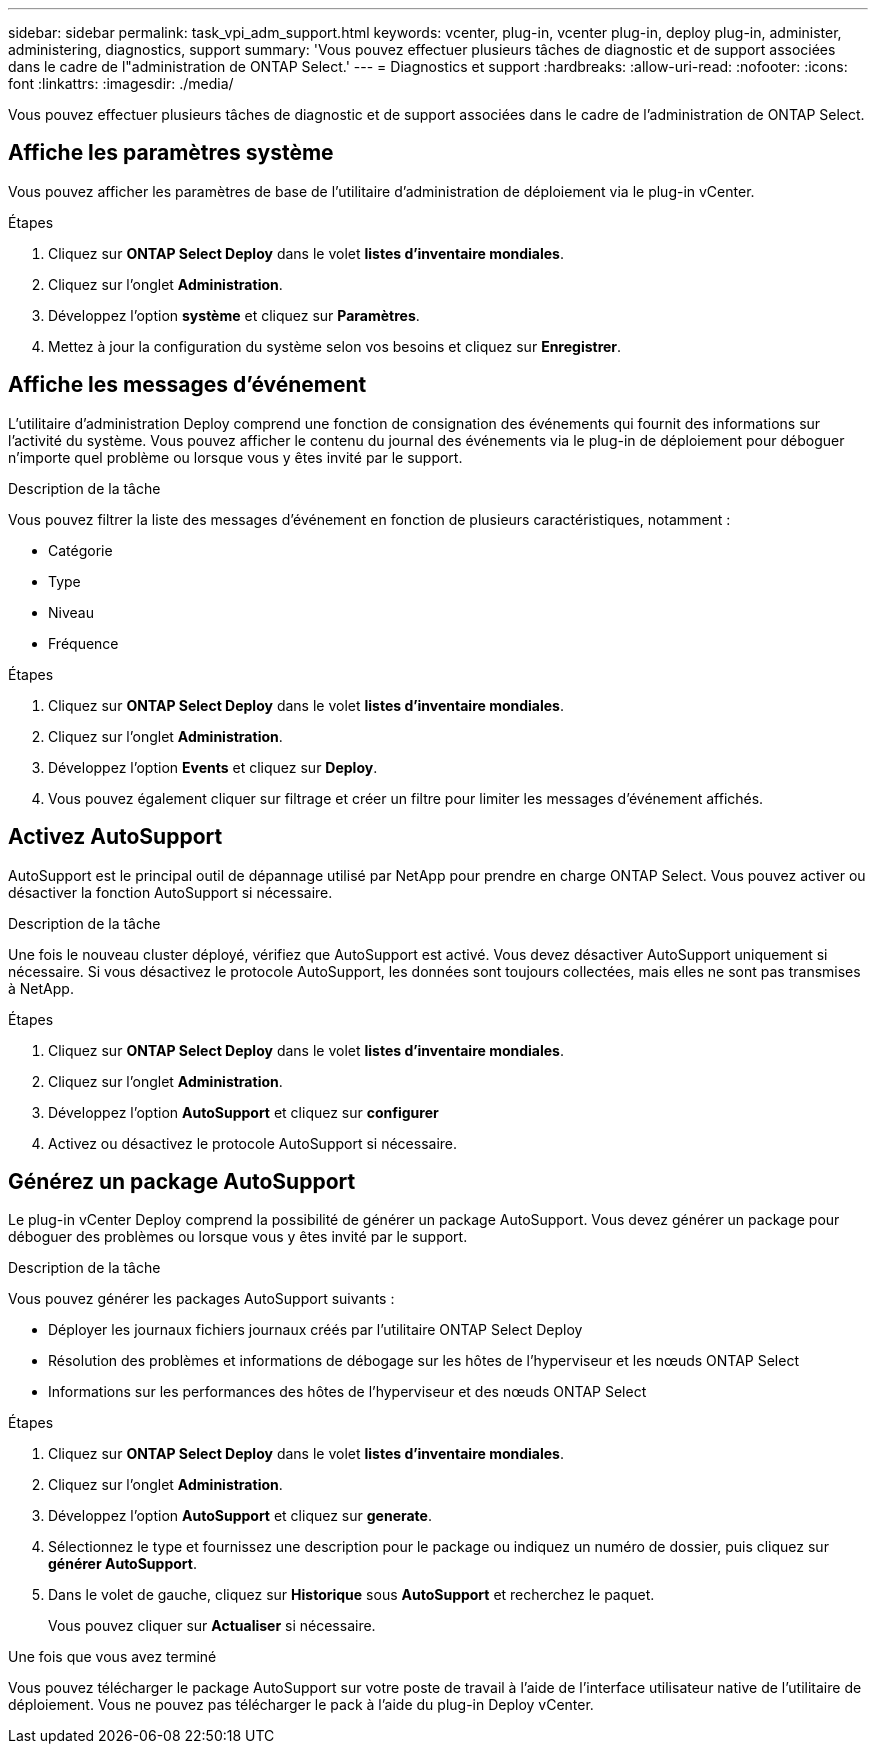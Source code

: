 ---
sidebar: sidebar 
permalink: task_vpi_adm_support.html 
keywords: vcenter, plug-in, vcenter plug-in, deploy plug-in, administer, administering, diagnostics, support 
summary: 'Vous pouvez effectuer plusieurs tâches de diagnostic et de support associées dans le cadre de l"administration de ONTAP Select.' 
---
= Diagnostics et support
:hardbreaks:
:allow-uri-read: 
:nofooter: 
:icons: font
:linkattrs: 
:imagesdir: ./media/


[role="lead"]
Vous pouvez effectuer plusieurs tâches de diagnostic et de support associées dans le cadre de l'administration de ONTAP Select.



== Affiche les paramètres système

Vous pouvez afficher les paramètres de base de l'utilitaire d'administration de déploiement via le plug-in vCenter.

.Étapes
. Cliquez sur *ONTAP Select Deploy* dans le volet *listes d'inventaire mondiales*.
. Cliquez sur l'onglet *Administration*.
. Développez l'option *système* et cliquez sur *Paramètres*.
. Mettez à jour la configuration du système selon vos besoins et cliquez sur *Enregistrer*.




== Affiche les messages d'événement

L'utilitaire d'administration Deploy comprend une fonction de consignation des événements qui fournit des informations sur l'activité du système. Vous pouvez afficher le contenu du journal des événements via le plug-in de déploiement pour déboguer n'importe quel problème ou lorsque vous y êtes invité par le support.

.Description de la tâche
Vous pouvez filtrer la liste des messages d'événement en fonction de plusieurs caractéristiques, notamment :

* Catégorie
* Type
* Niveau
* Fréquence


.Étapes
. Cliquez sur *ONTAP Select Deploy* dans le volet *listes d'inventaire mondiales*.
. Cliquez sur l'onglet *Administration*.
. Développez l'option *Events* et cliquez sur *Deploy*.
. Vous pouvez également cliquer sur filtrage et créer un filtre pour limiter les messages d'événement affichés.




== Activez AutoSupport

AutoSupport est le principal outil de dépannage utilisé par NetApp pour prendre en charge ONTAP Select. Vous pouvez activer ou désactiver la fonction AutoSupport si nécessaire.

.Description de la tâche
Une fois le nouveau cluster déployé, vérifiez que AutoSupport est activé. Vous devez désactiver AutoSupport uniquement si nécessaire. Si vous désactivez le protocole AutoSupport, les données sont toujours collectées, mais elles ne sont pas transmises à NetApp.

.Étapes
. Cliquez sur *ONTAP Select Deploy* dans le volet *listes d'inventaire mondiales*.
. Cliquez sur l'onglet *Administration*.
. Développez l'option *AutoSupport* et cliquez sur *configurer*
. Activez ou désactivez le protocole AutoSupport si nécessaire.




== Générez un package AutoSupport

Le plug-in vCenter Deploy comprend la possibilité de générer un package AutoSupport. Vous devez générer un package pour déboguer des problèmes ou lorsque vous y êtes invité par le support.

.Description de la tâche
Vous pouvez générer les packages AutoSupport suivants :

* Déployer les journaux fichiers journaux créés par l'utilitaire ONTAP Select Deploy
* Résolution des problèmes et informations de débogage sur les hôtes de l'hyperviseur et les nœuds ONTAP Select
* Informations sur les performances des hôtes de l'hyperviseur et des nœuds ONTAP Select


.Étapes
. Cliquez sur *ONTAP Select Deploy* dans le volet *listes d'inventaire mondiales*.
. Cliquez sur l'onglet *Administration*.
. Développez l'option *AutoSupport* et cliquez sur *generate*.
. Sélectionnez le type et fournissez une description pour le package ou indiquez un numéro de dossier, puis cliquez sur *générer AutoSupport*.
. Dans le volet de gauche, cliquez sur *Historique* sous *AutoSupport* et recherchez le paquet.
+
Vous pouvez cliquer sur *Actualiser* si nécessaire.



.Une fois que vous avez terminé
Vous pouvez télécharger le package AutoSupport sur votre poste de travail à l'aide de l'interface utilisateur native de l'utilitaire de déploiement. Vous ne pouvez pas télécharger le pack à l'aide du plug-in Deploy vCenter.
